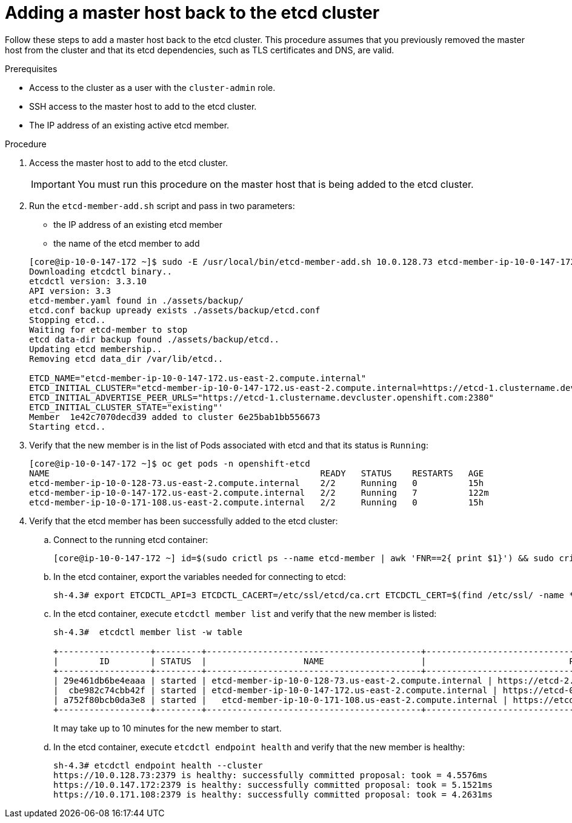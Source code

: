 // Module included in the following assemblies:
//
// * backup_and_restore/replacing-failed-master.adoc

[id="restore-add-master_{context}"]
= Adding a master host back to the etcd cluster

Follow these steps to add a master host back to the etcd cluster. This procedure assumes that you previously removed the master host from the cluster and that its etcd dependencies, such as TLS certificates and DNS, are valid.

.Prerequisites

* Access to the cluster as a user with the `cluster-admin` role.
* SSH access to the master host to add to the etcd cluster.
* The IP address of an existing active etcd member.

.Procedure

. Access the master host to add to the etcd cluster.
+
[IMPORTANT]
====
You must run this procedure on the master host that is being added to the etcd cluster.
====

. Run the `etcd-member-add.sh` script and pass in two parameters:

** the IP address of an existing etcd member
** the name of the etcd member to add

+
----
[core@ip-10-0-147-172 ~]$ sudo -E /usr/local/bin/etcd-member-add.sh 10.0.128.73 etcd-member-ip-10-0-147-172.us-east-2.compute.internal
Downloading etcdctl binary..
etcdctl version: 3.3.10
API version: 3.3
etcd-member.yaml found in ./assets/backup/
etcd.conf backup upready exists ./assets/backup/etcd.conf
Stopping etcd..
Waiting for etcd-member to stop
etcd data-dir backup found ./assets/backup/etcd..
Updating etcd membership..
Removing etcd data_dir /var/lib/etcd..

ETCD_NAME="etcd-member-ip-10-0-147-172.us-east-2.compute.internal"
ETCD_INITIAL_CLUSTER="etcd-member-ip-10-0-147-172.us-east-2.compute.internal=https://etcd-1.clustername.devcluster.openshift.com:2380,etcd-member-ip-10-0-171-108.us-east-2.compute.internal=https://etcd-2.clustername.devcluster.openshift.com:2380,etcd-member-ip-10-0-128-73.us-east-2.compute.internal=https://etcd-0.clustername.devcluster.openshift.com:2380"
ETCD_INITIAL_ADVERTISE_PEER_URLS="https://etcd-1.clustername.devcluster.openshift.com:2380"
ETCD_INITIAL_CLUSTER_STATE="existing"'
Member  1e42c7070decd39 added to cluster 6e25bab1bb556673
Starting etcd..
----

. Verify that the new member is in the list of Pods associated with etcd and that its status is `Running`:
+
----
[core@ip-10-0-147-172 ~]$ oc get pods -n openshift-etcd
NAME                                                     READY   STATUS    RESTARTS   AGE
etcd-member-ip-10-0-128-73.us-east-2.compute.internal    2/2     Running   0          15h
etcd-member-ip-10-0-147-172.us-east-2.compute.internal   2/2     Running   7          122m
etcd-member-ip-10-0-171-108.us-east-2.compute.internal   2/2     Running   0          15h
----

. Verify that the etcd member has been successfully added to the etcd cluster:

.. Connect to the running etcd container:
+
----
[core@ip-10-0-147-172 ~] id=$(sudo crictl ps --name etcd-member | awk 'FNR==2{ print $1}') && sudo crictl exec -it $id /bin/sh
----

.. In the etcd container, export the variables needed for connecting to etcd:
+
----
sh-4.3# export ETCDCTL_API=3 ETCDCTL_CACERT=/etc/ssl/etcd/ca.crt ETCDCTL_CERT=$(find /etc/ssl/ -name *peer*crt) ETCDCTL_KEY=$(find /etc/ssl/ -name *peer*key)
----

.. In the etcd container, execute `etcdctl member list` and verify that the new member is listed:
+
----
sh-4.3#  etcdctl member list -w table

+------------------+---------+------------------------------------------+------------------------------------------------------------------+---------------------------+
|        ID        | STATUS  |                   NAME                   |                            PEER ADDRS                            |       CLIENT ADDRS        |
+------------------+---------+------------------------------------------+------------------------------------------------------------------+---------------------------+
| 29e461db6be4eaaa | started | etcd-member-ip-10-0-128-73.us-east-2.compute.internal | https://etcd-2.clustername.devcluster.openshift.com:2380 | https://10.0.128.73:2379 |
|  cbe982c74cbb42f | started | etcd-member-ip-10-0-147-172.us-east-2.compute.internal | https://etcd-0.clustername.devcluster.openshift.com:2380 | https://10.0.147.172:2379 |
| a752f80bcb0da3e8 | started |   etcd-member-ip-10-0-171-108.us-east-2.compute.internal | https://etcd-1.clustername.devcluster.openshift.com:2380 |   https://10.0.171.108:2379 |
+------------------+---------+------------------------------------------+------------------------------------------------------------------+---------------------------+
----
+
It may take up to 10 minutes for the new member to start.

.. In the etcd container, execute `etcdctl endpoint health` and verify that the new member is healthy:
+
----
sh-4.3# etcdctl endpoint health --cluster
https://10.0.128.73:2379 is healthy: successfully committed proposal: took = 4.5576ms
https://10.0.147.172:2379 is healthy: successfully committed proposal: took = 5.1521ms
https://10.0.171.108:2379 is healthy: successfully committed proposal: took = 4.2631ms
----
